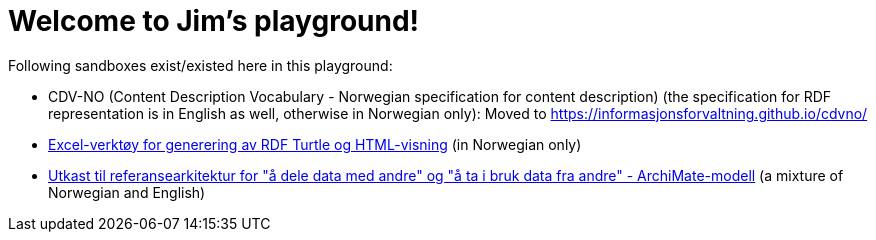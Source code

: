 = Welcome to Jim's playground!

Following sandboxes exist/existed here in this playground: 

* CDV-NO (Content Description Vocabulary - Norwegian specification for content description) (the specification for RDF representation is in English as well, otherwise in Norwegian only): Moved to https://informasjonsforvaltning.github.io/cdvno/
* link:xls2ttl&adoc[Excel-verktøy for generering av RDF Turtle og HTML-visning] (in Norwegian only)
* link:oora-no[Utkast til referansearkitektur for "å dele data med andre" og "å ta i bruk data fra andre" - ArchiMate-modell] (a mixture of Norwegian and English)